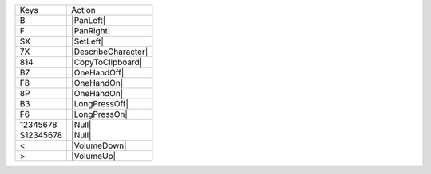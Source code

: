 =========  =================
Keys       Action
---------  -----------------
B          |PanLeft|
F          |PanRight|
SX         |SetLeft|
7X         |DescribeCharacter|
814        |CopyToClipboard|
B7         |OneHandOff|
F8         |OneHandOn|
8P         |OneHandOn|
B3         |LongPressOff|
F6         |LongPressOn|
12345678   |Null|
S12345678  |Null|
<          |VolumeDown|
>          |VolumeUp|
=========  =================
